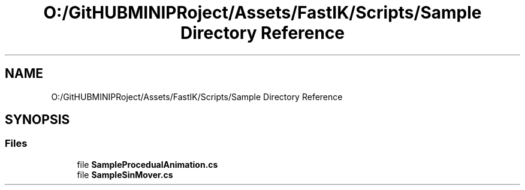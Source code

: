 .TH "O:/GitHUBMINIPRoject/Assets/FastIK/Scripts/Sample Directory Reference" 3 "Sat Jul 20 2019" "Version https://github.com/Saurabhbagh/Multi-User-VR-Viewer--10th-July/" "Multi User Vr Viewer" \" -*- nroff -*-
.ad l
.nh
.SH NAME
O:/GitHUBMINIPRoject/Assets/FastIK/Scripts/Sample Directory Reference
.SH SYNOPSIS
.br
.PP
.SS "Files"

.in +1c
.ti -1c
.RI "file \fBSampleProcedualAnimation\&.cs\fP"
.br
.ti -1c
.RI "file \fBSampleSinMover\&.cs\fP"
.br
.in -1c
